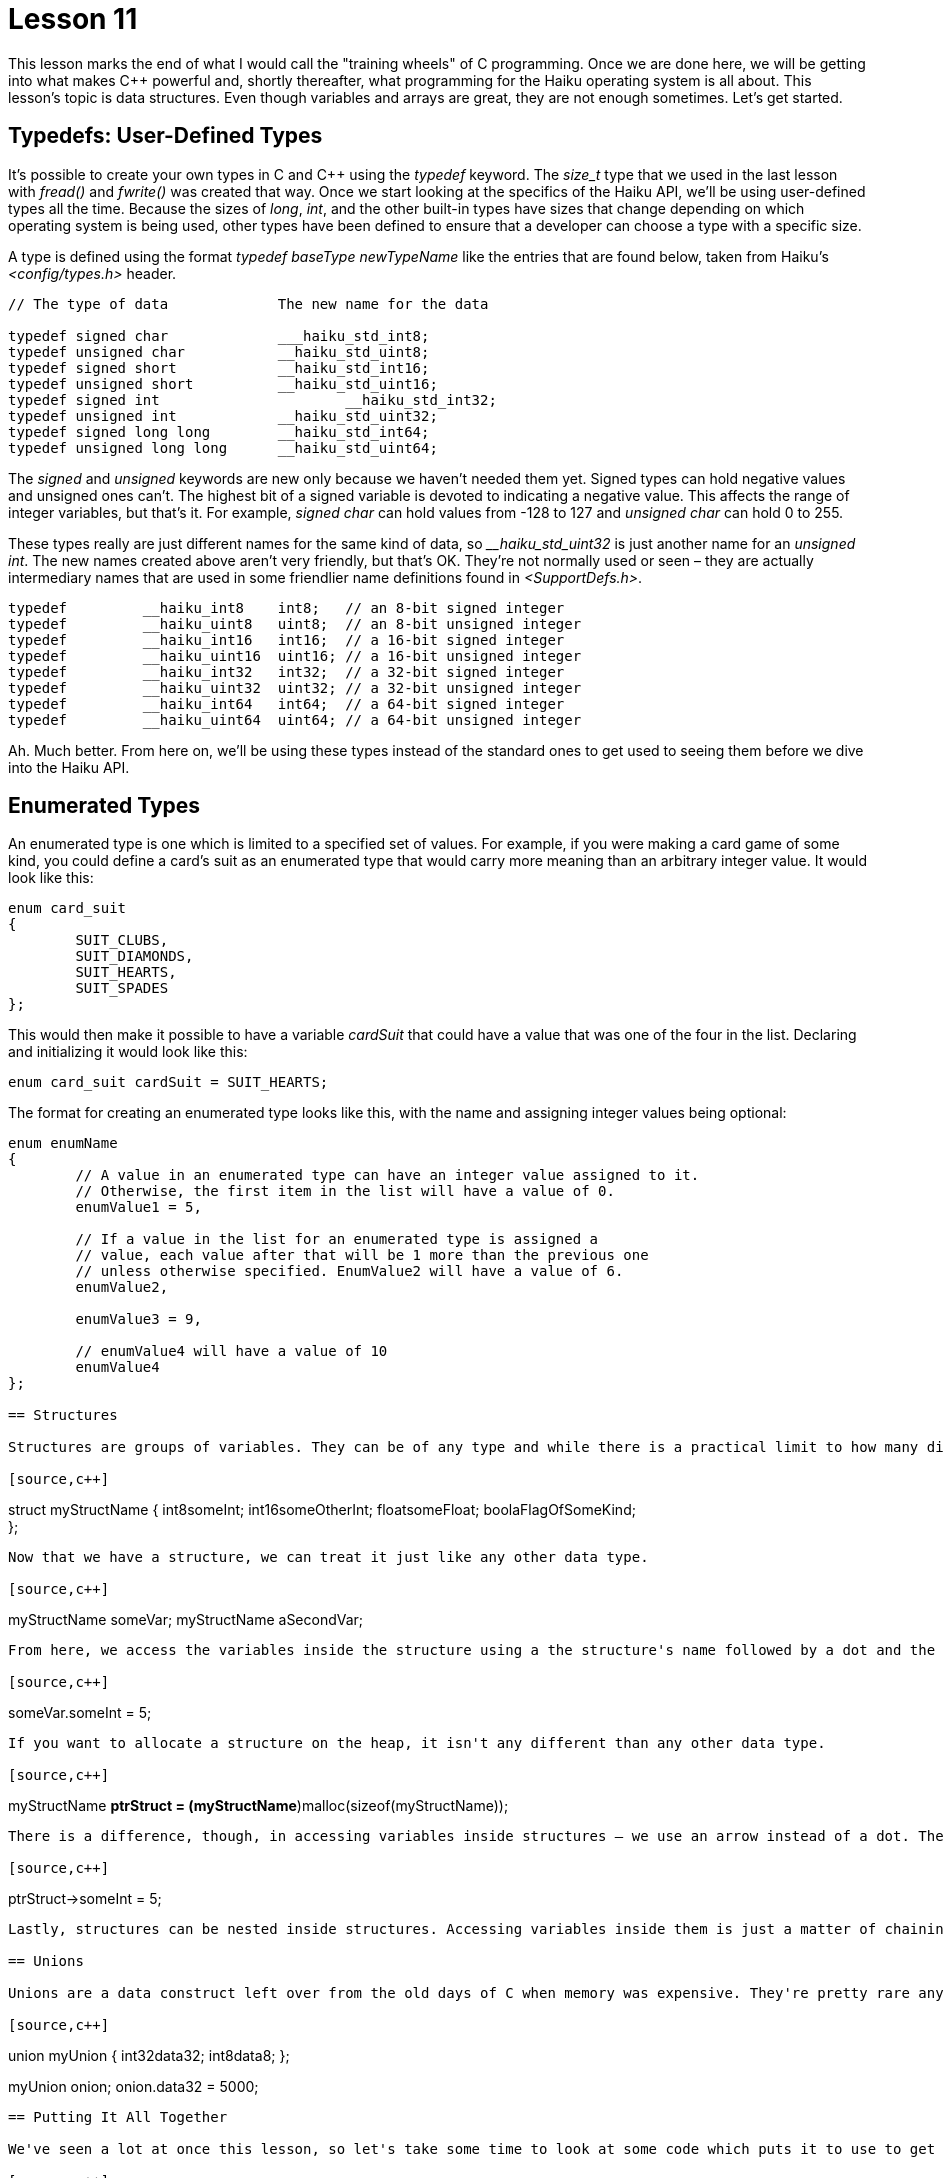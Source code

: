 = Lesson 11

This lesson marks the end of what I would call the "training wheels" of C programming. Once we are done here, we will be getting into what makes C++ powerful and, shortly thereafter, what programming for the Haiku operating system is all about. This lesson's topic is data structures. Even though variables and arrays are great, they are not enough sometimes. Let's get started.

== Typedefs: User-Defined Types

It's possible to create your own types in C and C++ using the _typedef_ keyword. The _size_t_ type that we used in the last lesson with _fread()_ and _fwrite()_ was created that way. Once we start looking at the specifics of the Haiku API, we'll be using user-defined types all the time. Because the sizes of _long_, _int_, and the other built-in types have sizes that change depending on which operating system is being used, other types have been defined to ensure that a developer can choose a type with a specific size.

A type is defined using the format _typedef baseType newTypeName_ like the entries that are found below, taken from Haiku's _<config/types.h>_ header.

[source,c++]
....
// The type of data 		The new name for the data

typedef signed char 		___haiku_std_int8;
typedef unsigned char 		__haiku_std_uint8;
typedef signed short 		__haiku_std_int16;
typedef unsigned short 		__haiku_std_uint16;
typedef signed int			__haiku_std_int32;
typedef unsigned int 		__haiku_std_uint32;
typedef signed long long 	__haiku_std_int64;
typedef unsigned long long 	__haiku_std_uint64;
....

The _signed_ and _unsigned_ keywords are new only because we haven't needed them yet. Signed types can hold negative values and unsigned ones can't. The highest bit of a signed variable is devoted to indicating a negative value. This affects the range of integer variables, but that's it. For example, _signed char_ can hold values from -128 to 127 and _unsigned char_ can hold 0 to 255.

These types really are just different names for the same kind of data, so ___haiku_std_uint32_ is just another name for an _unsigned int_. The new names created above aren't very friendly, but that's OK. They're not normally used or seen – they are actually intermediary names that are used in some friendlier name definitions found in _<SupportDefs.h>_.

[source,c++]
....
typedef 	__haiku_int8 	int8; 	// an 8-bit signed integer
typedef 	__haiku_uint8 	uint8; 	// an 8-bit unsigned integer
typedef 	__haiku_int16 	int16;	// a 16-bit signed integer
typedef 	__haiku_uint16 	uint16; // a 16-bit unsigned integer
typedef 	__haiku_int32 	int32; 	// a 32-bit signed integer
typedef 	__haiku_uint32 	uint32; // a 32-bit unsigned integer
typedef 	__haiku_int64 	int64; 	// a 64-bit signed integer
typedef 	__haiku_uint64 	uint64; // a 64-bit unsigned integer
....

Ah. Much better. From here on, we'll be using these types instead of the standard ones to get used to seeing them before we dive into the Haiku API.

== Enumerated Types

An enumerated type is one which is limited to a specified set of values. For example, if you were making a card game of some kind, you could define a card's suit as an enumerated type that would carry more meaning than an arbitrary integer value. It would look like this:

[source,c++]
....
enum card_suit
{
	SUIT_CLUBS,
	SUIT_DIAMONDS,
	SUIT_HEARTS,
	SUIT_SPADES
};
....

This would then make it possible to have a variable _cardSuit_ that could have a value that was one of the four in the list. Declaring and initializing it would look like this:

[source,c++]
....
enum card_suit cardSuit = SUIT_HEARTS;
....

The format for creating an enumerated type looks like this, with the name and assigning integer values being optional:

[source,c++]
....
enum enumName
{
	// A value in an enumerated type can have an integer value assigned to it.
	// Otherwise, the first item in the list will have a value of 0.
	enumValue1 = 5,

	// If a value in the list for an enumerated type is assigned a
	// value, each value after that will be 1 more than the previous one
	// unless otherwise specified. EnumValue2 will have a value of 6.
	enumValue2,

	enumValue3 = 9,

	// enumValue4 will have a value of 10
	enumValue4
};

== Structures

Structures are groups of variables. They can be of any type and while there is a practical limit to how many different items can be placed in one, there is no technical limit. Structures are used to group together closely-associated data. They are defined like this:

[source,c++]
....
// Like enumerated types, the name is optional. Initializing the parts of the
// structure is not possible.
struct myStructName
{
	int8someInt;
	int16someOtherInt;
	floatsomeFloat;
	boolaFlagOfSomeKind; +
};
....

Now that we have a structure, we can treat it just like any other data type.

[source,c++]
....
myStructName someVar;
myStructName aSecondVar;
....

From here, we access the variables inside the structure using a the structure's name followed by a dot and the name of the variable inside the structure. For example, let's say that we want to set the _someInt_ part of _someVar_ to 5. It would look like this:

[source,c++]
....
// Set the someInt part of someVar to 5.
someVar.someInt = 5;
....

If you want to allocate a structure on the heap, it isn't any different than any other data type.

[source,c++]
....
myStructName *ptrStruct = (myStructName*)malloc(sizeof(myStructName));
....

There is a difference, though, in accessing variables inside structures – we use an arrow instead of a dot. The arrow is just a minus sign followed by a greater-than sign.

[source,c++]
....
ptrStruct->someInt = 5;
....

Lastly, structures can be nested inside structures. Accessing variables inside them is just a matter of chaining together dots or arrows, as the case may be.

== Unions

Unions are a data construct left over from the old days of C when memory was expensive. They're pretty rare anymore except in old code. They are declared like a structure, but it takes up only as much memory as the largest variable inside it. Accessing a member is just like a structure. The key difference between unions and structures is that setting the value on one variable inside a union changes the value for all of the variables inside it. Each variable is a different way of interpreting the value in the memory location that the union occupies. Yeah, it's kind of confusing. Don't worry too much about it.

[source,c++]
....
union myUnion
{
	int32data32;
	int8data8;
};

myUnion onion;
onion.data32 = 5000;
....

== Putting It All Together

We've seen a lot at once this lesson, so let's take some time to look at some code which puts it to use to get a better grasp of it all. This example is, by far, the longest one we have had. Take the time to slowly go over the code and make sure you understand what each line does before moving on. Go back to previous lessons and look something up if you need to. This is more like "real world" Haiku code than example code from some tutorial. There are some fancy code tricks that we will commonly see in future lessons, but don't worry if you forget them because you'll see them more and more as we go.

[source,c++]
....
#include <stdio.h>
#include <malloc.h>
#include <math.h>

// A new header! This one is for our rand() function which lets us generate
// sort-of-random numbers
#include <stdlib.h>

// Another new header, but I can't remember what it's for. Hmm....
#include <time.h>

// This Haiku-specific header provides the typedef definitions for uint8,
// uint32, and other types with short, specific names that we saw earlier
#include <SupportDefs.h>

// We'll use an enumerated type to make meaningful values for us to code with.
// We _could_ use #defines, but these are much less likely to cause weird errors.
// Keep in mind that SUIT_HEARTS has a value of 0 when used as an integer and
// SUIT_SPADES has a value of 3. We'll capitalize on their integer values later on
// in this example.
enum card_suit
{
	SUIT_HEARTS,
	SUIT_CLUBS,
	SUIT_DIAMONDS,
	SUIT_SPADES,
	SUIT_NONE	// This is for the jokers, and I don't mean me.
};

// This character array is a lookup table that will make printing the deck MUCH
// easier. Instead of having to putter around with a switch() block, we can
// use the integer value of the items in the card_suit type as an index in this
// list. There's _much_ less typing and it's a little faster than a switch().
static char sSuitCharList[] = \{ 'h', 'c', 'd', 's', ' ', '*\0*' };

// This enum holds all of the possible values of the cards. Note that we have
// the integer value of each enumerated value match the card's number, so
// the 10 card has an integer value of 10.
enum card_value
{
	CARD_2 = 2,
	CARD_3,
	CARD_4,
	CARD_5,
	CARD_6,
	CARD_7,
	CARD_8,
	CARD_9,
	CARD_10,
	CARD_JACK,
	CARD_QUEEN,
	CARD_KING,
	CARD_ACE,
	CARD_JOKER
};
....

[source,c++]
....
// This is another lookup table. Just like we did with the card suits, we'll use
// the card_value values as integers to look up the string holding the friendly
// name of the card that the user will see. There is one catch: because the first
// card has an integer value of 2, we will have to subtract 2 from the card's
// value to get the proper index in this list.

static char sValueNameList[14][3] = {"2","3","4","5","6","7","8",
										"9","10","J","Q","K","A","Jo"
										};

// Using a structure will make it easy to group together a card's value and suit.
struct card
{
	card_valuevalue;
	card_suitsuit;
};

// This function initializes a standard 54-card deck. Note that it is NOT
// shuffled -- just 2 through Ace in each suit and the two Jokers at the end.

void InitStandardDeck(card *deck)
{
	// This index variable will be used to keep our place as we work our way
	// through the deck. This is necessary because the index variables in our
	// two for() loops below work their way through the enumerated types for
	// suit and card value.
	uint8 deckIndex = 0;

	// enumerated values can be used just like integers. Instead of just using
	// the letter i like we normally do, we'll use meaningful names for the
	// index variables to make sure that we don't get mixed up
	for (uint8 suitValue = SUIT_HEARTS; suitValue < SUIT_NONE; suitValue++)
	{
		// These two loops walk their way through the deck and assign values
		// to each card in the deck, going in order from 2 through Ace
		// for each suit
		for (uint8 cardValue = CARD_2; cardValue < CARD_JOKER; cardValue++)
		{
			deck[deckIndex].value = (card_value)cardValue;
			deck[deckIndex].suit = (card_suit)suitValue;
			deckIndex++;
		}

	}

	// We have all the number and royalty cards now, so tack on the jokers at
	// the end
	deck[deckIndex].value = CARD_JOKER;
	deck[deckIndex].suit = SUIT_NONE;
	deckIndex++;
	deck[deckIndex].value = CARD_JOKER;
	deck[deckIndex].suit = SUIT_NONE;
}

// This function takes a pointer, but we're going to use it like an array
void ShuffleDeck(card *deck, const uint8 &numCards, const uint8 &shuffleCount)
{
	// A deck can have any different number of cards in it. Canasta uses 104,
	// for example. By generalizing the function, we can reuse it for
	// different card games without having to rewrite it. We also have extra
	// flexibility by being able to specify how many times to shuffle the deck
	// to give us extra control over how mixed-up the deck gets.
	// This loop is to shuffle the deck the specified number of times . We can
	// get away with just using i and j for index variable names because we're
	// not using them in the code inside the loops -- they're just for deciding
	// how many times the code inside the loops is repeated and nothing else.

	for (uint8 i = 0; i < shuffleCount; i++)
	{
		// We shuffle the deck by swapping items in the array. It's a little
		// like the ReverseString function from Lesson 7, but we choose random
		// items in the array to swap.
		// The more swaps we do, the better the shuffle, especially with
		// larger decks, so base the number of swaps on the size of the deck.
		// ceil() rounds a floating point number up, regardless of how big
		// the fractional part of the number is. It returns a double, so we
		// will need to typecast it to a uint16 to stop the compiler from
		// complaining. Casting floats and doubles to integers drops the
		// fractional part, but because we've rounded that part off using
		// ceil(), we're not losing anything by doing so.
		uint16 swapCount = uint16(ceil(numCards * 1.25));

		for (uint16 j = 0; j < swapCount; j++)
		{
			// rand() generates a kind-of-random number between 0 and the
			// defined constant RAND_MAX, which is at least 32767. To make
			// a random number, use the formula
			// randomValue = rand() % rangeOfValues + minimumValue;
			// so making a value from 5 to 12 would be rand() % 7 + 5;
			// Here we randomly select the indexes for two cards in the deck
			uint8 firstIndex = uint8(rand() % numCards);
			uint8 secondIndex = uint8(rand() % numCards);

			if (firstIndex == secondIndex)
			{
				// If the two indexes are the same, we don't want to waste
				// this swap. Because j is incremented every time we go
				// back to the top of the loop, we decrement j to
				// counteract it and get another shot at making a good
				// swap.
				j--;
			continue;
			}

		// Do the card swap
		card tempCard;
		tempCard.value = deck[firstIndex].value;
		tempCard.suit = deck[firstIndex].suit;
		deck[firstIndex].value = deck[secondIndex].value;
		deck[firstIndex].suit = deck[secondIndex].suit;
		deck[secondIndex].value = tempCard.value;
		deck[secondIndex].suit = tempCard.suit;

		}

	}

}

void PrintDeck(card *deck, const uint8 &numCards)
{
	// Prints a deck of cards in the format '2h 5c Jc' . They are printed all
	// on one line that may get wrapped around to a second line if the Terminal
	// window is too small to fit it on one.
	for (uint8 i = 0; i < numCards; i++)
	{
		// Here is where we use the card's value and suit to quickly look
		// up the friendly names that the user will see. Check the comments
		// for the definitions for card_value and card_suit near the top of
		// this example for a detailed explanation.

		printf("%s%c ",sValueNameList[deck[i].value - 2], sSuitCharList[deck[i].suit]);
	}

	printf("*\n*");

}

int main(void)
{
	// rand() only provides kinda-not-really random numbers. We seed, or
	// initialize, the random number generator with the current time so that it
	// actually provides enough randomness to be useful. We'll do more with
	// time() much later on, so just ignore this for now.
	srand(time(NULL));

	// Our deck of cards
	card deck[54];

	// Initialize our deck of cards
	InitStandardDeck(deck);

	// Display the deck before it gets shuffled
	printf("Our deck of cards before shuffling:*\n*");
	PrintDeck(deck,54);

	// Shuffle it pretty good -- 5 times should do the trick.
	ShuffleDeck(deck,54,5);

	// Show how mixed-up it is now
	printf("Our deck of cards after shuffling:*\n*");
	PrintDeck(deck,54);

	return 0;
}

== Where to Go From Here

Whew! That was a doozy! This example uses a lot of the things that we've spent time learning so far and probably took some time to get through. No bug hunts this time – just some review of the project from the last lesson. Take some time to also go back over the review questions from this unit and the other two units. In the next lesson we will start delving into the part of C++ which gives it _real_ power.

== Lesson 10 Project Review

In the last lesson, we were presented with the task of making a program that takes at least one filename as a command-line argument and prints it. The steps to do inside our _for()_ loop were the following:

[arabic]
. Try to open the argument for reading as a file.
. If the open fails, skip to the next iteration.
. If the open succeeds, try to read a chunk of data from the file, storing the number of bytes read into a variable.
. Use a _while_ loop to read sections of data from the file, repeating while the number of bytes read is greater than 0.
[loweralpha]
.. Write the number of bytes read to _stdout_.
.. Try reading some more data from the file handle, storing the number of bytes read.
. Close the file's handle.

[source,c++]
....
#include <stdio.h>
#include <malloc.h>

int main(int argc, char **argv)
{
	for (int i = 1; i < argc; i++)
	{
		// open a file handle for reading from argv[i]
		FILE *fileHandle = fopen(argv[i],"r");

		// if the file handle is NULL or there is an error, continue to
		// the next iteration.

		if (!fileHandle || ferror(fileHandle))
			continue;

		// create a data buffer -- an array to hold our data. Size isn't
		// terribly important, but it should be at least a few hundred bytes
		// and no more than about 4000 bytes. You can create it on the stack
		// or use malloc, whichever you prefer.

		char buffer[1024];

		// create a variable to store the number of bytes actually read
		int bytesRead;

		// read data from the file handle and store the number of bytes
		// read into the variable that we just created.
		bytesRead = fread(buffer,sizeof(char),1024,fileHandle);

		// Start our while() loop. Loop while the number of bytes read is
		// greater than zero and if ferror does not indicate an error on
		// the file handle
		while (bytesRead > 0 && !ferror(fileHandle))
		{
			// write the number of bytes read to stdout
			fwrite(buffer,sizeof(char),bytesRead,stdout);

			// read more data and put the number of bytes actually read
			// into the variable we created above.
			bytesRead = fread(buffer,sizeof(char),1024,fileHandle);
		}

		// free the buffer here if you used malloc, never mind if you put
		// the buffer on the stack.

		// close the file handle here
		fclose(fileHandle);
	}

	return 0;
}
